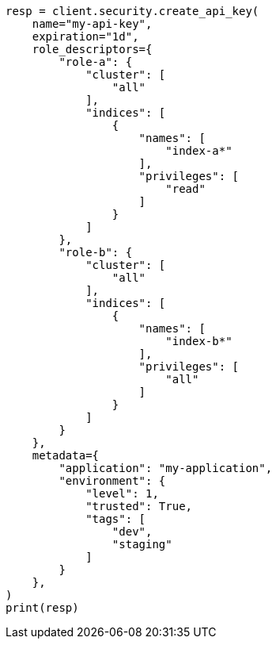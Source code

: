 // This file is autogenerated, DO NOT EDIT
// rest-api/security/create-api-keys.asciidoc:128

[source, python]
----
resp = client.security.create_api_key(
    name="my-api-key",
    expiration="1d",
    role_descriptors={
        "role-a": {
            "cluster": [
                "all"
            ],
            "indices": [
                {
                    "names": [
                        "index-a*"
                    ],
                    "privileges": [
                        "read"
                    ]
                }
            ]
        },
        "role-b": {
            "cluster": [
                "all"
            ],
            "indices": [
                {
                    "names": [
                        "index-b*"
                    ],
                    "privileges": [
                        "all"
                    ]
                }
            ]
        }
    },
    metadata={
        "application": "my-application",
        "environment": {
            "level": 1,
            "trusted": True,
            "tags": [
                "dev",
                "staging"
            ]
        }
    },
)
print(resp)
----
